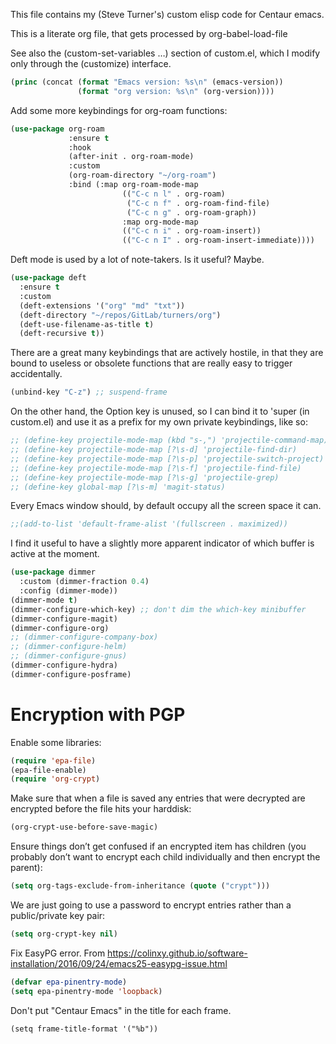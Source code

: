 
This file contains my (Steve Turner's) custom elisp code for Centaur emacs.

This is a literate org file, that gets processed by org-babel-load-file

See also the (custom-set-variables ...) section of custom.el, which I modify
only through the (customize) interface.
#+BEGIN_SRC emacs-lisp 
  (princ (concat (format "Emacs version: %s\n" (emacs-version))
                 (format "org version: %s\n" (org-version))))
#+END_SRC    

Add some more keybindings for org-roam functions:
#+BEGIN_SRC emacs-lisp 
(use-package org-roam
             :ensure t
             :hook
             (after-init . org-roam-mode)
             :custom
             (org-roam-directory "~/org-roam")
             :bind (:map org-roam-mode-map
                         (("C-c n l" . org-roam)
                          ("C-c n f" . org-roam-find-file)
                          ("C-c n g" . org-roam-graph))
                         :map org-mode-map
                         (("C-c n i" . org-roam-insert))
                         (("C-c n I" . org-roam-insert-immediate))))

#+END_SRC    

Deft mode is used by a lot of note-takers. Is it useful? Maybe.
#+BEGIN_SRC emacs-lisp 
(use-package deft
  :ensure t
  :custom
  (deft-extensions '("org" "md" "txt"))
  (deft-directory "~/repos/GitLab/turners/org")
  (deft-use-filename-as-title t)
  (deft-recursive t))
#+END_SRC    

There are a great many keybindings that are actively hostile, in that they are
bound to useless or obsolete functions that are really easy to trigger
accidentally.
#+BEGIN_SRC emacs-lisp 
(unbind-key "C-z") ;; suspend-frame
#+END_SRC    
On the other hand, the Option key is unused, so I can bind it to 'super (in
custom.el) and use it as a prefix for my own private keybindings, like so:
#+BEGIN_SRC emacs-lisp 
;; (define-key projectile-mode-map (kbd "s-,") 'projectile-command-map)
;; (define-key projectile-mode-map [?\s-d] 'projectile-find-dir)
;; (define-key projectile-mode-map [?\s-p] 'projectile-switch-project)
;; (define-key projectile-mode-map [?\s-f] 'projectile-find-file)
;; (define-key projectile-mode-map [?\s-g] 'projectile-grep)
;; (define-key global-map [?\s-m] 'magit-status)
#+END_SRC    

Every Emacs window should, by default occupy all the screen space it can.
#+BEGIN_SRC emacs-lisp 
;;(add-to-list 'default-frame-alist '(fullscreen . maximized))
#+END_SRC    

I find it useful to have a slightly more apparent indicator of which buffer is
active at the moment.
#+BEGIN_SRC emacs-lisp 
(use-package dimmer
  :custom (dimmer-fraction 0.4)
  :config (dimmer-mode))
(dimmer-mode t)
(dimmer-configure-which-key) ;; don't dim the which-key minibuffer
(dimmer-configure-magit)
(dimmer-configure-org)
;; (dimmer-configure-company-box)
;; (dimmer-configure-helm)
;; (dimmer-configure-gnus)
(dimmer-configure-hydra)
(dimmer-configure-posframe)
#+END_SRC    

* Encryption with PGP

Enable some libraries:
#+begin_src emacs-lisp
  (require 'epa-file)
  (epa-file-enable)
  (require 'org-crypt)
#+end_src
Make sure that when a file is saved any entries that were decrypted are encrypted before the file hits your harddisk:
#+begin_src emacs-lisp
  (org-crypt-use-before-save-magic)
#+end_src
Ensure things don’t get confused if an encrypted item has children (you probably
don’t want to encrypt each child individually and then encrypt the parent):
#+begin_src emacs-lisp
  (setq org-tags-exclude-from-inheritance (quote ("crypt")))
#+end_src
We are just going to use a password to encrypt entries rather than a
public/private key pair:
#+begin_src emacs-lisp
  (setq org-crypt-key nil)
#+end_src
Fix EasyPG error.
From https://colinxy.github.io/software-installation/2016/09/24/emacs25-easypg-issue.html
#+begin_src emacs-lisp
  (defvar epa-pinentry-mode)
  (setq epa-pinentry-mode 'loopback)
#+end_src

Don't put "Centaur Emacs" in the title for each frame.
#+begin_example
(setq frame-title-format '("%b"))
#+end_example

